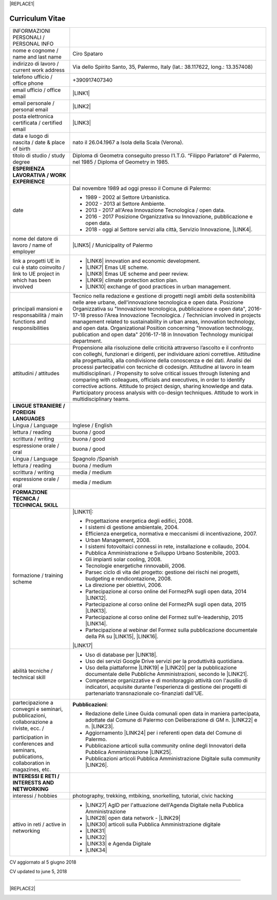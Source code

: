 
|REPLACE1|

.. _h4316791519616a3f70c17e6c362233:

Curriculum Vitae 
#################


+--------------------------------------------------------------------------------------------+--------------------------------------------------------------------------------------------------------------------------------------------------------------------------------------------------------------------------------------------------------------------------------------------------------------------------------------------------------------------------------------------------------------------------------------------------------------------------------------------------------------------------------------------------------------------------------------------------------------------------------------------------------------------------------------+
|INFORMAZIONI PERSONALI / PERSONAL INFO                                                      |                                                                                                                                                                                                                                                                                                                                                                                                                                                                                                                                                                                                                                                                                      |
+--------------------------------------------------------------------------------------------+--------------------------------------------------------------------------------------------------------------------------------------------------------------------------------------------------------------------------------------------------------------------------------------------------------------------------------------------------------------------------------------------------------------------------------------------------------------------------------------------------------------------------------------------------------------------------------------------------------------------------------------------------------------------------------------+
|nome e cognome / name and last name                                                         |Ciro Spataro                                                                                                                                                                                                                                                                                                                                                                                                                                                                                                                                                                                                                                                                          |
+--------------------------------------------------------------------------------------------+--------------------------------------------------------------------------------------------------------------------------------------------------------------------------------------------------------------------------------------------------------------------------------------------------------------------------------------------------------------------------------------------------------------------------------------------------------------------------------------------------------------------------------------------------------------------------------------------------------------------------------------------------------------------------------------+
|indirizzo di lavoro / current work address                                                  |Via dello Spirito Santo, 35, Palermo, Italy (lat.: 38.117622, long.: 13.357408)                                                                                                                                                                                                                                                                                                                                                                                                                                                                                                                                                                                                       |
+--------------------------------------------------------------------------------------------+--------------------------------------------------------------------------------------------------------------------------------------------------------------------------------------------------------------------------------------------------------------------------------------------------------------------------------------------------------------------------------------------------------------------------------------------------------------------------------------------------------------------------------------------------------------------------------------------------------------------------------------------------------------------------------------+
|telefono ufficio / office phone                                                             |+390917407340                                                                                                                                                                                                                                                                                                                                                                                                                                                                                                                                                                                                                                                                         |
+--------------------------------------------------------------------------------------------+--------------------------------------------------------------------------------------------------------------------------------------------------------------------------------------------------------------------------------------------------------------------------------------------------------------------------------------------------------------------------------------------------------------------------------------------------------------------------------------------------------------------------------------------------------------------------------------------------------------------------------------------------------------------------------------+
|email ufficio / office email                                                                |\ |LINK1|\                                                                                                                                                                                                                                                                                                                                                                                                                                                                                                                                                                                                                                                                            |
+--------------------------------------------------------------------------------------------+--------------------------------------------------------------------------------------------------------------------------------------------------------------------------------------------------------------------------------------------------------------------------------------------------------------------------------------------------------------------------------------------------------------------------------------------------------------------------------------------------------------------------------------------------------------------------------------------------------------------------------------------------------------------------------------+
|email personale / personal email                                                            |\ |LINK2|\                                                                                                                                                                                                                                                                                                                                                                                                                                                                                                                                                                                                                                                                            |
+--------------------------------------------------------------------------------------------+--------------------------------------------------------------------------------------------------------------------------------------------------------------------------------------------------------------------------------------------------------------------------------------------------------------------------------------------------------------------------------------------------------------------------------------------------------------------------------------------------------------------------------------------------------------------------------------------------------------------------------------------------------------------------------------+
|posta elettronica certificata / certified email                                             |\ |LINK3|\                                                                                                                                                                                                                                                                                                                                                                                                                                                                                                                                                                                                                                                                            |
+--------------------------------------------------------------------------------------------+--------------------------------------------------------------------------------------------------------------------------------------------------------------------------------------------------------------------------------------------------------------------------------------------------------------------------------------------------------------------------------------------------------------------------------------------------------------------------------------------------------------------------------------------------------------------------------------------------------------------------------------------------------------------------------------+
|data e luogo di nascita / date & place of birth                                             |nato il 26.04.1967 a Isola della Scala (Verona).                                                                                                                                                                                                                                                                                                                                                                                                                                                                                                                                                                                                                                      |
+--------------------------------------------------------------------------------------------+--------------------------------------------------------------------------------------------------------------------------------------------------------------------------------------------------------------------------------------------------------------------------------------------------------------------------------------------------------------------------------------------------------------------------------------------------------------------------------------------------------------------------------------------------------------------------------------------------------------------------------------------------------------------------------------+
|titolo di studio / study degree                                                             |Diploma di Geometra conseguito presso l’I.T.G. “Filippo Parlatore” di Palermo, nel 1985 / Diploma of Geometry in 1985.                                                                                                                                                                                                                                                                                                                                                                                                                                                                                                                                                                |
+--------------------------------------------------------------------------------------------+--------------------------------------------------------------------------------------------------------------------------------------------------------------------------------------------------------------------------------------------------------------------------------------------------------------------------------------------------------------------------------------------------------------------------------------------------------------------------------------------------------------------------------------------------------------------------------------------------------------------------------------------------------------------------------------+
|\ |STYLE0|\                                                                                 |                                                                                                                                                                                                                                                                                                                                                                                                                                                                                                                                                                                                                                                                                      |
+--------------------------------------------------------------------------------------------+--------------------------------------------------------------------------------------------------------------------------------------------------------------------------------------------------------------------------------------------------------------------------------------------------------------------------------------------------------------------------------------------------------------------------------------------------------------------------------------------------------------------------------------------------------------------------------------------------------------------------------------------------------------------------------------+
|date                                                                                        |Dal novembre 1989 ad oggi presso il Comune di Palermo:                                                                                                                                                                                                                                                                                                                                                                                                                                                                                                                                                                                                                                |
|                                                                                            |                                                                                                                                                                                                                                                                                                                                                                                                                                                                                                                                                                                                                                                                                      |
|                                                                                            |* 1989 - 2002 al Settore Urbanistica.                                                                                                                                                                                                                                                                                                                                                                                                                                                                                                                                                                                                                                                 |
|                                                                                            |                                                                                                                                                                                                                                                                                                                                                                                                                                                                                                                                                                                                                                                                                      |
|                                                                                            |* 2002 - 2013 al Settore Ambiente.                                                                                                                                                                                                                                                                                                                                                                                                                                                                                                                                                                                                                                                    |
|                                                                                            |                                                                                                                                                                                                                                                                                                                                                                                                                                                                                                                                                                                                                                                                                      |
|                                                                                            |* 2013 - 2017 all'Area Innovazione Tecnologica / open data.                                                                                                                                                                                                                                                                                                                                                                                                                                                                                                                                                                                                                           |
|                                                                                            |                                                                                                                                                                                                                                                                                                                                                                                                                                                                                                                                                                                                                                                                                      |
|                                                                                            |* 2016 - 2017 Posizione Organizzativa su Innovazione, pubblicazione e open data.                                                                                                                                                                                                                                                                                                                                                                                                                                                                                                                                                                                                      |
|                                                                                            |                                                                                                                                                                                                                                                                                                                                                                                                                                                                                                                                                                                                                                                                                      |
|                                                                                            |* 2018 - oggi al Settore servizi alla città,  Servizio Innovazione, \ |LINK4|\ .                                                                                                                                                                                                                                                                                                                                                                                                                                                                                                                                                                                                      |
+--------------------------------------------------------------------------------------------+--------------------------------------------------------------------------------------------------------------------------------------------------------------------------------------------------------------------------------------------------------------------------------------------------------------------------------------------------------------------------------------------------------------------------------------------------------------------------------------------------------------------------------------------------------------------------------------------------------------------------------------------------------------------------------------+
|nome del datore di lavoro / name of employer                                                |\ |LINK5|\  /  Municipality of Palermo                                                                                                                                                                                                                                                                                                                                                                                                                                                                                                                                                                                                                                                |
+--------------------------------------------------------------------------------------------+--------------------------------------------------------------------------------------------------------------------------------------------------------------------------------------------------------------------------------------------------------------------------------------------------------------------------------------------------------------------------------------------------------------------------------------------------------------------------------------------------------------------------------------------------------------------------------------------------------------------------------------------------------------------------------------+
|link a progetti UE in cui è stato coinvolto / link to UE project in which has been involved |* \ |LINK6|\   innovation and economic development.                                                                                                                                                                                                                                                                                                                                                                                                                                                                                                                                                                                                                                   |
|                                                                                            |                                                                                                                                                                                                                                                                                                                                                                                                                                                                                                                                                                                                                                                                                      |
|                                                                                            |* \ |LINK7|\   Emas UE scheme.                                                                                                                                                                                                                                                                                                                                                                                                                                                                                                                                                                                                                                                        |
|                                                                                            |                                                                                                                                                                                                                                                                                                                                                                                                                                                                                                                                                                                                                                                                                      |
|                                                                                            |* \ |LINK8|\   Emas UE scheme and peer review.                                                                                                                                                                                                                                                                                                                                                                                                                                                                                                                                                                                                                                        |
|                                                                                            |                                                                                                                                                                                                                                                                                                                                                                                                                                                                                                                                                                                                                                                                                      |
|                                                                                            |* \ |LINK9|\   climate protection action plan.                                                                                                                                                                                                                                                                                                                                                                                                                                                                                                                                                                                                                                        |
|                                                                                            |                                                                                                                                                                                                                                                                                                                                                                                                                                                                                                                                                                                                                                                                                      |
|                                                                                            |* \ |LINK10|\  exchange of good practices in urban management.                                                                                                                                                                                                                                                                                                                                                                                                                                                                                                                                                                                                                        |
+--------------------------------------------------------------------------------------------+--------------------------------------------------------------------------------------------------------------------------------------------------------------------------------------------------------------------------------------------------------------------------------------------------------------------------------------------------------------------------------------------------------------------------------------------------------------------------------------------------------------------------------------------------------------------------------------------------------------------------------------------------------------------------------------+
|principali mansioni e responsabilità  /  main functions and responsibilities                |Tecnico nella redazione e gestione di progetti negli ambiti della sostenibilità nelle aree urbane, dell'innovazione tecnologica e open data. Posizione Organizzativa su "Innovazione  tecnologica, pubblicazione e open data", 2016-17-18 presso l'Area Innovazione Tecnologica.  /  Technician involved in projects management related  to sustainability in urban areas, innovation technology, and open data. Organizational Position concerning "Innovation technology, publication and open data" 2016-17-18 in Innovation Technology  municipal department.                                                                                                                     |
+--------------------------------------------------------------------------------------------+--------------------------------------------------------------------------------------------------------------------------------------------------------------------------------------------------------------------------------------------------------------------------------------------------------------------------------------------------------------------------------------------------------------------------------------------------------------------------------------------------------------------------------------------------------------------------------------------------------------------------------------------------------------------------------------+
|attitudini / attitudes                                                                      |Propensione alla risoluzione delle criticità attraverso l’ascolto e il confronto con colleghi, funzionari e dirigenti, per individuare azioni correttive. Attitudine alla progettualità,  alla condivisione della conoscenza e dei dati.  Analisi dei processi  partecipativi  con tecniche  di  codesign.  Attitudine al lavoro in team multidisciplinari. / Propensity to solve critical issues through listening and comparing with colleagues, officials and executives, in order to identify corrective actions. Attitude to project design, sharing knowledge and data.  Participatory process analysis with co-design techniques.  Attitude to work in multidisciplinary teams.|
+--------------------------------------------------------------------------------------------+--------------------------------------------------------------------------------------------------------------------------------------------------------------------------------------------------------------------------------------------------------------------------------------------------------------------------------------------------------------------------------------------------------------------------------------------------------------------------------------------------------------------------------------------------------------------------------------------------------------------------------------------------------------------------------------+
|\ |STYLE1|\                                                                                 |                                                                                                                                                                                                                                                                                                                                                                                                                                                                                                                                                                                                                                                                                      |
+--------------------------------------------------------------------------------------------+--------------------------------------------------------------------------------------------------------------------------------------------------------------------------------------------------------------------------------------------------------------------------------------------------------------------------------------------------------------------------------------------------------------------------------------------------------------------------------------------------------------------------------------------------------------------------------------------------------------------------------------------------------------------------------------+
|Lingua / Language                                                                           |Inglese / English                                                                                                                                                                                                                                                                                                                                                                                                                                                                                                                                                                                                                                                                     |
+--------------------------------------------------------------------------------------------+--------------------------------------------------------------------------------------------------------------------------------------------------------------------------------------------------------------------------------------------------------------------------------------------------------------------------------------------------------------------------------------------------------------------------------------------------------------------------------------------------------------------------------------------------------------------------------------------------------------------------------------------------------------------------------------+
|lettura / reading                                                                           |buona / good                                                                                                                                                                                                                                                                                                                                                                                                                                                                                                                                                                                                                                                                          |
+--------------------------------------------------------------------------------------------+--------------------------------------------------------------------------------------------------------------------------------------------------------------------------------------------------------------------------------------------------------------------------------------------------------------------------------------------------------------------------------------------------------------------------------------------------------------------------------------------------------------------------------------------------------------------------------------------------------------------------------------------------------------------------------------+
|scrittura / writing                                                                         |buona / good                                                                                                                                                                                                                                                                                                                                                                                                                                                                                                                                                                                                                                                                          |
+--------------------------------------------------------------------------------------------+--------------------------------------------------------------------------------------------------------------------------------------------------------------------------------------------------------------------------------------------------------------------------------------------------------------------------------------------------------------------------------------------------------------------------------------------------------------------------------------------------------------------------------------------------------------------------------------------------------------------------------------------------------------------------------------+
|espressione orale / oral                                                                    |buona / good                                                                                                                                                                                                                                                                                                                                                                                                                                                                                                                                                                                                                                                                          |
+--------------------------------------------------------------------------------------------+--------------------------------------------------------------------------------------------------------------------------------------------------------------------------------------------------------------------------------------------------------------------------------------------------------------------------------------------------------------------------------------------------------------------------------------------------------------------------------------------------------------------------------------------------------------------------------------------------------------------------------------------------------------------------------------+
|Lingua / Language                                                                           |Spagnolo /Spanish                                                                                                                                                                                                                                                                                                                                                                                                                                                                                                                                                                                                                                                                     |
+--------------------------------------------------------------------------------------------+--------------------------------------------------------------------------------------------------------------------------------------------------------------------------------------------------------------------------------------------------------------------------------------------------------------------------------------------------------------------------------------------------------------------------------------------------------------------------------------------------------------------------------------------------------------------------------------------------------------------------------------------------------------------------------------+
|lettura / reading                                                                           |buona / medium                                                                                                                                                                                                                                                                                                                                                                                                                                                                                                                                                                                                                                                                        |
+--------------------------------------------------------------------------------------------+--------------------------------------------------------------------------------------------------------------------------------------------------------------------------------------------------------------------------------------------------------------------------------------------------------------------------------------------------------------------------------------------------------------------------------------------------------------------------------------------------------------------------------------------------------------------------------------------------------------------------------------------------------------------------------------+
|scrittura / writing                                                                         |media / medium                                                                                                                                                                                                                                                                                                                                                                                                                                                                                                                                                                                                                                                                        |
+--------------------------------------------------------------------------------------------+--------------------------------------------------------------------------------------------------------------------------------------------------------------------------------------------------------------------------------------------------------------------------------------------------------------------------------------------------------------------------------------------------------------------------------------------------------------------------------------------------------------------------------------------------------------------------------------------------------------------------------------------------------------------------------------+
|espressione orale / oral                                                                    |media / medium                                                                                                                                                                                                                                                                                                                                                                                                                                                                                                                                                                                                                                                                        |
+--------------------------------------------------------------------------------------------+--------------------------------------------------------------------------------------------------------------------------------------------------------------------------------------------------------------------------------------------------------------------------------------------------------------------------------------------------------------------------------------------------------------------------------------------------------------------------------------------------------------------------------------------------------------------------------------------------------------------------------------------------------------------------------------+
|\ |STYLE2|\                                                                                 |                                                                                                                                                                                                                                                                                                                                                                                                                                                                                                                                                                                                                                                                                      |
+--------------------------------------------------------------------------------------------+--------------------------------------------------------------------------------------------------------------------------------------------------------------------------------------------------------------------------------------------------------------------------------------------------------------------------------------------------------------------------------------------------------------------------------------------------------------------------------------------------------------------------------------------------------------------------------------------------------------------------------------------------------------------------------------+
|formazione / training scheme                                                                |\ |LINK11|\ :                                                                                                                                                                                                                                                                                                                                                                                                                                                                                                                                                                                                                                                                         |
|                                                                                            |                                                                                                                                                                                                                                                                                                                                                                                                                                                                                                                                                                                                                                                                                      |
|                                                                                            |* Progettazione energetica degli edifici, 2008.                                                                                                                                                                                                                                                                                                                                                                                                                                                                                                                                                                                                                                       |
|                                                                                            |                                                                                                                                                                                                                                                                                                                                                                                                                                                                                                                                                                                                                                                                                      |
|                                                                                            |* I  sistemi  di  gestione  ambientale,  2004.                                                                                                                                                                                                                                                                                                                                                                                                                                                                                                                                                                                                                                        |
|                                                                                            |                                                                                                                                                                                                                                                                                                                                                                                                                                                                                                                                                                                                                                                                                      |
|                                                                                            |* Efficienza  energetica,  normativa  e  meccanismi  di incentivazione, 2007.                                                                                                                                                                                                                                                                                                                                                                                                                                                                                                                                                                                                         |
|                                                                                            |                                                                                                                                                                                                                                                                                                                                                                                                                                                                                                                                                                                                                                                                                      |
|                                                                                            |* Urban Management, 2008.                                                                                                                                                                                                                                                                                                                                                                                                                                                                                                                                                                                                                                                             |
|                                                                                            |                                                                                                                                                                                                                                                                                                                                                                                                                                                                                                                                                                                                                                                                                      |
|                                                                                            |* I sistemi  fotovoltaici  connessi  in  rete, installazione  e collaudo, 2004.                                                                                                                                                                                                                                                                                                                                                                                                                                                                                                                                                                                                       |
|                                                                                            |                                                                                                                                                                                                                                                                                                                                                                                                                                                                                                                                                                                                                                                                                      |
|                                                                                            |* Pubblica Amministrazione e Sviluppo Urbano Sostenibile, 2003.                                                                                                                                                                                                                                                                                                                                                                                                                                                                                                                                                                                                                       |
|                                                                                            |                                                                                                                                                                                                                                                                                                                                                                                                                                                                                                                                                                                                                                                                                      |
|                                                                                            |* Gli impianti solar cooling, 2008.                                                                                                                                                                                                                                                                                                                                                                                                                                                                                                                                                                                                                                                   |
|                                                                                            |                                                                                                                                                                                                                                                                                                                                                                                                                                                                                                                                                                                                                                                                                      |
|                                                                                            |* Tecnologie  energetiche  rinnovabili, 2006.                                                                                                                                                                                                                                                                                                                                                                                                                                                                                                                                                                                                                                         |
|                                                                                            |                                                                                                                                                                                                                                                                                                                                                                                                                                                                                                                                                                                                                                                                                      |
|                                                                                            |* Parsec ciclo di vita del progetto: gestione dei rischi nei progetti, budgeting e rendicontazione, 2008.                                                                                                                                                                                                                                                                                                                                                                                                                                                                                                                                                                             |
|                                                                                            |                                                                                                                                                                                                                                                                                                                                                                                                                                                                                                                                                                                                                                                                                      |
|                                                                                            |* La direzione per obiettivi, 2006.                                                                                                                                                                                                                                                                                                                                                                                                                                                                                                                                                                                                                                                   |
|                                                                                            |                                                                                                                                                                                                                                                                                                                                                                                                                                                                                                                                                                                                                                                                                      |
|                                                                                            |* Partecipazione al corso online del FormezPA sugli open data, 2014 \ |LINK12|\ .                                                                                                                                                                                                                                                                                                                                                                                                                                                                                                                                                                                                     |
|                                                                                            |                                                                                                                                                                                                                                                                                                                                                                                                                                                                                                                                                                                                                                                                                      |
|                                                                                            |* Partecipazione  al corso  online  del  FormezPA sugli open data,  2015 \ |LINK13|\ .                                                                                                                                                                                                                                                                                                                                                                                                                                                                                                                                                                                                |
|                                                                                            |                                                                                                                                                                                                                                                                                                                                                                                                                                                                                                                                                                                                                                                                                      |
|                                                                                            |* Partecipazione  al corso   online   del   Formez   sull'e-leadership, 2015 \ |LINK14|\ .                                                                                                                                                                                                                                                                                                                                                                                                                                                                                                                                                                                            |
|                                                                                            |                                                                                                                                                                                                                                                                                                                                                                                                                                                                                                                                                                                                                                                                                      |
|                                                                                            |* Partecipazione al webinar del Formez sulla pubblicazione documentale della PA su \ |LINK15|\ ,  \ |LINK16|\ .                                                                                                                                                                                                                                                                                                                                                                                                                                                                                                                                                                       |
|                                                                                            |                                                                                                                                                                                                                                                                                                                                                                                                                                                                                                                                                                                                                                                                                      |
|                                                                                            |                                                                                                                                                                                                                                                                                                                                                                                                                                                                                                                                                                                                                                                                                      |
|                                                                                            |                                                                                                                                                                                                                                                                                                                                                                                                                                                                                                                                                                                                                                                                                      |
|                                                                                            |\ |LINK17|\                                                                                                                                                                                                                                                                                                                                                                                                                                                                                                                                                                                                                                                                           |
+--------------------------------------------------------------------------------------------+--------------------------------------------------------------------------------------------------------------------------------------------------------------------------------------------------------------------------------------------------------------------------------------------------------------------------------------------------------------------------------------------------------------------------------------------------------------------------------------------------------------------------------------------------------------------------------------------------------------------------------------------------------------------------------------+
|abilità tecniche / technical skill                                                          |* Uso di database per \ |LINK18|\ .                                                                                                                                                                                                                                                                                                                                                                                                                                                                                                                                                                                                                                                   |
|                                                                                            |                                                                                                                                                                                                                                                                                                                                                                                                                                                                                                                                                                                                                                                                                      |
|                                                                                            |* Uso dei servizi Google Drive servizi per la produttività quotidiana.                                                                                                                                                                                                                                                                                                                                                                                                                                                                                                                                                                                                                |
|                                                                                            |                                                                                                                                                                                                                                                                                                                                                                                                                                                                                                                                                                                                                                                                                      |
|                                                                                            |* Uso della piattaforme \ |LINK19|\  e \ |LINK20|\  per la pubblicazione documentale delle Pubbliche Amministrazioni, secondo le \ |LINK21|\ .                                                                                                                                                                                                                                                                                                                                                                                                                                                                                                                                        |
|                                                                                            |                                                                                                                                                                                                                                                                                                                                                                                                                                                                                                                                                                                                                                                                                      |
|                                                                                            |* Competenze organizzative e di monitoraggio attività con l'ausilio di indicatori, acquisite durante l'esperienza di gestione dei progetti di partenariato transnazionale co-finanziati dall'UE.                                                                                                                                                                                                                                                                                                                                                                                                                                                                                      |
+--------------------------------------------------------------------------------------------+--------------------------------------------------------------------------------------------------------------------------------------------------------------------------------------------------------------------------------------------------------------------------------------------------------------------------------------------------------------------------------------------------------------------------------------------------------------------------------------------------------------------------------------------------------------------------------------------------------------------------------------------------------------------------------------+
|partecipazione a convegni e seminari, pubblicazioni, collaborazione a riviste, ecc.  /      |\ |STYLE3|\ :                                                                                                                                                                                                                                                                                                                                                                                                                                                                                                                                                                                                                                                                         |
|                                                                                            |                                                                                                                                                                                                                                                                                                                                                                                                                                                                                                                                                                                                                                                                                      |
|participation in conferences and seminars, publications, collaboration in magazines, etc.   |* Redazione delle Linee Guida comunali open data in maniera partecipata, adottate dal Comune di Palermo con Deliberazione di GM n. \ |LINK22|\  e n. \ |LINK23|\ .                                                                                                                                                                                                                                                                                                                                                                                                                                                                                                                    |
|                                                                                            |                                                                                                                                                                                                                                                                                                                                                                                                                                                                                                                                                                                                                                                                                      |
|                                                                                            |* Aggiornamento \ |LINK24|\  per i referenti open data del Comune di Palermo.                                                                                                                                                                                                                                                                                                                                                                                                                                                                                                                                                                                                         |
|                                                                                            |                                                                                                                                                                                                                                                                                                                                                                                                                                                                                                                                                                                                                                                                                      |
|                                                                                            |* Pubblicazione articoli sulla community online degli Innovatori della Pubblica Amministrazione \ |LINK25|\ .                                                                                                                                                                                                                                                                                                                                                                                                                                                                                                                                                                         |
|                                                                                            |                                                                                                                                                                                                                                                                                                                                                                                                                                                                                                                                                                                                                                                                                      |
|                                                                                            |* Pubblicazioni articoli Pubblica Amministrazione Digitale sulla community \ |LINK26|\ .                                                                                                                                                                                                                                                                                                                                                                                                                                                                                                                                                                                              |
+--------------------------------------------------------------------------------------------+--------------------------------------------------------------------------------------------------------------------------------------------------------------------------------------------------------------------------------------------------------------------------------------------------------------------------------------------------------------------------------------------------------------------------------------------------------------------------------------------------------------------------------------------------------------------------------------------------------------------------------------------------------------------------------------+
|\ |STYLE4|\                                                                                 |                                                                                                                                                                                                                                                                                                                                                                                                                                                                                                                                                                                                                                                                                      |
+--------------------------------------------------------------------------------------------+--------------------------------------------------------------------------------------------------------------------------------------------------------------------------------------------------------------------------------------------------------------------------------------------------------------------------------------------------------------------------------------------------------------------------------------------------------------------------------------------------------------------------------------------------------------------------------------------------------------------------------------------------------------------------------------+
|interessi / hobbies                                                                         |photography, trekking, mtbiking, snorkelling, tutorial, civic hacking                                                                                                                                                                                                                                                                                                                                                                                                                                                                                                                                                                                                                 |
+--------------------------------------------------------------------------------------------+--------------------------------------------------------------------------------------------------------------------------------------------------------------------------------------------------------------------------------------------------------------------------------------------------------------------------------------------------------------------------------------------------------------------------------------------------------------------------------------------------------------------------------------------------------------------------------------------------------------------------------------------------------------------------------------+
|attivo in reti / active in networking                                                       |* \ |LINK27|\  AgID per l'attuazione dell'Agenda Digitale nella Pubblica Amministrazione                                                                                                                                                                                                                                                                                                                                                                                                                                                                                                                                                                                              |
|                                                                                            |                                                                                                                                                                                                                                                                                                                                                                                                                                                                                                                                                                                                                                                                                      |
|                                                                                            |* \ |LINK28|\  open data network - \ |LINK29|\                                                                                                                                                                                                                                                                                                                                                                                                                                                                                                                                                                                                                                        |
|                                                                                            |                                                                                                                                                                                                                                                                                                                                                                                                                                                                                                                                                                                                                                                                                      |
|                                                                                            |* \ |LINK30|\  articoli sulla Pubblica Amministrazione digitale                                                                                                                                                                                                                                                                                                                                                                                                                                                                                                                                                                                                                       |
|                                                                                            |                                                                                                                                                                                                                                                                                                                                                                                                                                                                                                                                                                                                                                                                                      |
|                                                                                            |* \ |LINK31|\                                                                                                                                                                                                                                                                                                                                                                                                                                                                                                                                                                                                                                                                         |
|                                                                                            |                                                                                                                                                                                                                                                                                                                                                                                                                                                                                                                                                                                                                                                                                      |
|                                                                                            |* \ |LINK32|\                                                                                                                                                                                                                                                                                                                                                                                                                                                                                                                                                                                                                                                                         |
|                                                                                            |                                                                                                                                                                                                                                                                                                                                                                                                                                                                                                                                                                                                                                                                                      |
|                                                                                            |* \ |LINK33|\  e Agenda Digitale                                                                                                                                                                                                                                                                                                                                                                                                                                                                                                                                                                                                                                                      |
|                                                                                            |                                                                                                                                                                                                                                                                                                                                                                                                                                                                                                                                                                                                                                                                                      |
|                                                                                            |* \ |LINK34|\                                                                                                                                                                                                                                                                                                                                                                                                                                                                                                                                                                                                                                                                         |
+--------------------------------------------------------------------------------------------+--------------------------------------------------------------------------------------------------------------------------------------------------------------------------------------------------------------------------------------------------------------------------------------------------------------------------------------------------------------------------------------------------------------------------------------------------------------------------------------------------------------------------------------------------------------------------------------------------------------------------------------------------------------------------------------+

CV aggiornato al 5 giugno 2018

CV updated to june 5, 2018

--------


|REPLACE2|

.. _h2c1d74277104e41780968148427e:





.. bottom of content


.. |STYLE0| replace:: **ESPERIENZA LAVORATIVA / WORK EXPERIENCE**

.. |STYLE1| replace:: **LINGUE STRANIERE /  FOREIGN LANGUAGES**

.. |STYLE2| replace:: **FORMAZIONE TECNICA / TECHNICAL SKILL**

.. |STYLE3| replace:: **Pubblicazioni**

.. |STYLE4| replace:: **INTERESSI E RETI / INTERESTS AND NETWORKING**


.. |REPLACE1| raw:: html

    <a href="https://twitter.com/cirospat?ref_src=twsrc%5Etfw" class="twitter-follow-button" data-show-count="false">Follow @cirospat</a><script async src="https://platform.twitter.com/widgets.js" charset="utf-8"></script>
.. |REPLACE2| raw:: html

    <a href="https://twitter.com/cirospat?ref_src=twsrc%5Etfw" class="twitter-follow-button" data-show-count="false">Follow @cirospat</a><script async src="https://platform.twitter.com/widgets.js" charset="utf-8"></script>

.. |LINK1| raw:: html

    <a href="mailto:c.spataro@comune.palermo.it">c.spataro@comune.palermo.it</a>

.. |LINK2| raw:: html

    <a href="mailto:cirospat@gmail.com">cirospat@gmail.com</a>

.. |LINK3| raw:: html

    <a href="mailto:ciro.spataro@pec.it">ciro.spataro@pec.it</a>

.. |LINK4| raw:: html

    <a href="https://www.comune.palermo.it/unita.php?apt=4&uo=1770&serv=394&sett=138" target="_blank">UO transizione al digitale</a>

.. |LINK5| raw:: html

    <a href="https://www.comune.palermo.it/" target="_blank">Comune di Palermo</a>

.. |LINK6| raw:: html

    <a href="http://poieinkaiprattein.org/cied/" target="_blank">cied</a>

.. |LINK7| raw:: html

    <a href="http://ec.europa.eu/environment/life/project/Projects/index.cfm?fuseaction=search.dspPage&n_proj_id=778&docType=pdf" target="_blank">euro-emas</a>

.. |LINK8| raw:: html

    <a href="http://slideplayer.com/slide/4835066/" target="_blank">etiv</a>

.. |LINK9| raw:: html

    <a href="http://bit.ly/medclima" target="_blank">medclima</a>

.. |LINK10| raw:: html

    <a href="http://www.eurocities.eu/eurocities/projects/URBAN-MATRIX-Targeted-Knowledge-Exchange-on-Urban-Sustainability&tpl=home" target="_blank">urban-matrix</a>

.. |LINK11| raw:: html

    <a href="https://drive.google.com/file/d/0B6CeRtv_wk8XZWM1Nzc1OWYtMGJiYi00YjFjLWIyYTktZWM3N2I2MmYyYWU4/view" target="_blank">Partecipazione a percorsi formativi</a>

.. |LINK12| raw:: html

    <a href="http://eventipa.formez.it/node/29227" target="_blank">eventipa.formez.it/node/29227</a>

.. |LINK13| raw:: html

    <a href="http://eventipa.formez.it/node/57587" target="_blank">eventipa.formez.it/node/57587</a>

.. |LINK14| raw:: html

    <a href="http://eventipa.formez.it/node/57584" target="_blank">eventipa.formez.it/node/57584</a>

.. |LINK15| raw:: html

    <a href="https://docs.italia.it" target="_blank">Docs Italia</a>

.. |LINK16| raw:: html

    <a href="http://eventipa.formez.it/node/148190" target="_blank">eventipa.formez.it/node/148190</a>

.. |LINK17| raw:: html

    <a href="https://sites.google.com/view/opendataformazione" target="_blank">Formazione open data</a>

.. |LINK18| raw:: html

    <a href="https://cirospat.github.io/maps/" target="_blank">la costruzione di mappe interattive</a>

.. |LINK19| raw:: html

    <a href="http://readthedocs.io/" target="_blank">Read the Docs</a>

.. |LINK20| raw:: html

    <a href="https://docs.italia.it" target="_blank">Docs Italia</a>

.. |LINK21| raw:: html

    <a href="http://guida-docs-italia.readthedocs.io/it/latest/" target="_blank">linee guida del Team Trasformazione Digitale (AgID)</a>

.. |LINK22| raw:: html

    <a href="https://www.comune.palermo.it/js/server/normative/_13122013090000.pdf" target="_blank">252/2013</a>

.. |LINK23| raw:: html

    <a href="http://linee-guida-open-data-comune-palermo.readthedocs.io/it/latest/" target="_blank">97/2017</a>

.. |LINK24| raw:: html

    <a href="https://sites.google.com/view/opendataformazione" target="_blank">portale didattico su open data</a>

.. |LINK25| raw:: html

    <a href="http://www.innovatoripa.it/blogs/cirospataro" target="_blank">http://www.innovatoripa.it/blogs/cirospataro</a>

.. |LINK26| raw:: html

    <a href="https://medium.com/@cirospat/latest" target="_blank">Medium</a>

.. |LINK27| raw:: html

    <a href="https://forum.italia.it/u/cirospat/activity" target="_blank">forum DocsItalia</a>

.. |LINK28| raw:: html

    <a href="http://opendatasicilia.it/author/cirospat/" target="_blank">opendatasicilia</a>

.. |LINK29| raw:: html

    <a href="https://groups.google.com/forum/#!forum/opendatasicilia" target="_blank">mailing list opendatasicilia</a>

.. |LINK30| raw:: html

    <a href="https://medium.com/@cirospat/latest" target="_blank">medium.com/@cirospat</a>

.. |LINK31| raw:: html

    <a href="https://twitter.com/cirospat" target="_blank">twitter.com/cirospat</a>

.. |LINK32| raw:: html

    <a href="https://www.linkedin.com/in/cirospataro/" target="_blank">linkedin.com/in/cirospataro</a>

.. |LINK33| raw:: html

    <a href="https://www.facebook.com/groups/384577025038311/" target="_blank">Pubblica Amministrazione Digitale</a>

.. |LINK34| raw:: html

    <a href="https://www.facebook.com/groups/cad.ancitel/" target="_blank">Codice Amministrazione Digitale</a>

